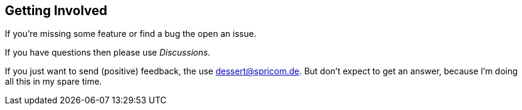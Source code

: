 == Getting Involved

If you're missing some feature or find a bug the open an issue.

If you have questions then please use _Discussions_.

If you just want to send (positive) feedback, the use dessert@spricom.de. But don't
expect to get an answer, because I'm doing all this in my spare time.